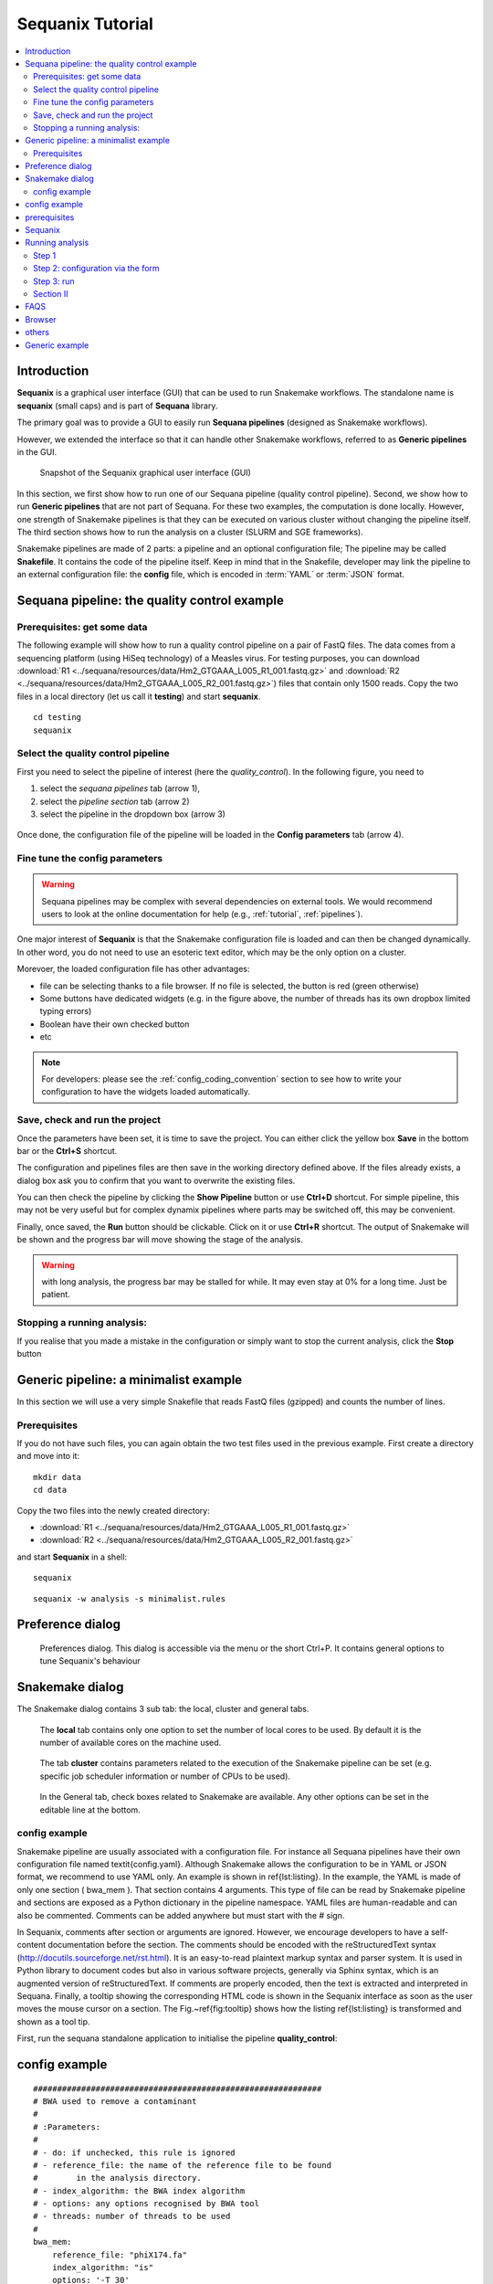 
.. _sequanix_tutorial:

Sequanix Tutorial
====================

.. contents::
   :local:

Introduction
---------------
**Sequanix** is a graphical user interface (GUI) that can be used to run Snakemake workflows.
The standalone name is **sequanix** (small caps) and is part of **Sequana**
library.

The primary goal was to provide a GUI to easily run **Sequana pipelines** (designed
as Snakemake workflows).

However, we extended the interface so that it can handle other Snakemake
workflows, referred to as **Generic pipelines** in the GUI.


.. figure:: _static/sequanix/sequanix.png
    :width: 80%

    Snapshot of the Sequanix graphical user interface (GUI)

In this section, we first show how to run one of our Sequana pipeline (quality
control pipeline). Second, we show how to run **Generic pipelines** that are not
part of Sequana. For these two examples, the computation is done locally.
However, one strength of Snakemake pipelines is that they can be executed on
various cluster without changing the pipeline itself. The
third section shows how to run the analysis on a cluster (SLURM and SGE frameworks).


Snakemake pipelines are made of 2 parts: a pipeline and an optional
configuration file; The pipeline may be called **Snakefile**. It contains the code
of the pipeline itself. Keep in mind that
in the Snakefile, developer may link the pipeline to an external configuration
file: the **config** file, which is encoded in :term:`YAML` or :term:`JSON` format.


Sequana pipeline: the quality control example
----------------------------------------------------


Prerequisites: get some data
~~~~~~~~~~~~~~~~~~~~~~~~~~~~~~~~~~

The following example will show how to run a quality control pipeline on a pair of FastQ files. The data comes from a sequencing platform (using HiSeq technology) of a Measles virus. For testing purposes, you can download :download:`R1 <../sequana/resources/data/Hm2_GTGAAA_L005_R1_001.fastq.gz>` and :download:`R2 <../sequana/resources/data/Hm2_GTGAAA_L005_R2_001.fastq.gz>`)
files that contain only 1500 reads. Copy the two files in a local directory (let us call
it **testing**) and start **sequanix**.

::

    cd testing
    sequanix


Select the quality control pipeline
~~~~~~~~~~~~~~~~~~~~~~~~~~~~~~~~~~~~~~~~~~~
First you need to select the pipeline of interest (here the *quality_control*).
In the following figure, you need to

#. select the *sequana pipelines* tab (arrow 1),
#. select the *pipeline section* tab (arrow 2)
#. select the pipeline in the dropdown box (arrow 3)

.. figure:: _static/sequanix/sequanix_tuto_qc_selection.png

Once done, the configuration file of the pipeline will be loaded in the **Config
parameters** tab (arrow 4).

Fine tune the config parameters
~~~~~~~~~~~~~~~~~~~~~~~~~~~~~~~~~~~~~

.. warning:: Sequana pipelines may be complex with several dependencies on
    external tools. We would recommend users to look at the online
    documentation for help (e.g., :ref:`tutorial`, :ref:`pipelines`).

One major interest of **Sequanix** is that the Snakemake configuration file is
loaded and can then be changed dynamically. In other word, you do not need to
use an esoteric text editor, which may be the only option on a cluster.

Morevoer, the loaded configuration file has other advantages:

- file can be selecting thanks to a file browser. If no file is selected, the button is red (green otherwise)
- Some buttons have dedicated widgets (e.g. in the figure above, the number of threads has its own dropbox limited typing errors)
- Boolean have their own checked button
- etc

.. note:: For developers: please see the :ref:`config_coding_convention` section to see
   how to write your configuration to have the widgets loaded automatically.

Save, check and run the project
~~~~~~~~~~~~~~~~~~~~~~~~~~~~~~~~~~~~~~~

Once the parameters have been set, it is time to save the project. You can
either click the yellow box **Save** in the bottom bar or the **Ctrl+S** shortcut.

The configuration and pipelines files are then save in the working directory
defined above. If the files already exists, a dialog box ask you to confirm that
you want to overwrite the existing files. 

You can then check the pipeline by clicking the **Show Pipeline** button or use
**Ctrl+D** shortcut. For simple pipeline, this may not be very useful but for
complex dynamix pipelines where parts may be switched off, this may be
convenient.

Finally, once saved, the **Run** button should be clickable. Click on
it or use **Ctrl+R** shortcut. The output of Snakemake will be shown and 
the progress bar will move showing the stage of the analysis. 

.. warning:: with long analysis, the progress bar may be stalled for while. It
   may even stay at 0% for a long time. Just be patient.

Stopping a running analysis:
~~~~~~~~~~~~~~~~~~~~~~~~~~~~~~~~~~

If you realise that you made a mistake in the configuration or simply want to
stop the current analysis, click the **Stop** button 


.. Since snakemake has the ability to run jobs locally or on a cluster, this
   application can also be run either locally or a distributed computing
  platform (e.g., cluster with slurm scheduler). Of course, this means you can use a X
  environment on your cluster (ssh -X should do it)


Generic pipeline: a minimalist example
--------------------------------------------

In this section we will use a very simple Snakefile that reads FastQ files
(gzipped) and counts the number of lines. 

Prerequisites
~~~~~~~~~~~~~~~~~~~~~

If you do not have such files, you can again obtain the two test files used in
the previous example. First create a directory and move into it::

    mkdir data
    cd data

Copy the two files into the newly created directory:

- :download:`R1 <../sequana/resources/data/Hm2_GTGAAA_L005_R1_001.fastq.gz>` 
- :download:`R2 <../sequana/resources/data/Hm2_GTGAAA_L005_R2_001.fastq.gz>`

and start **Sequanix** in a shell::

    sequanix



::

    sequanix -w analysis -s minimalist.rules





Preference dialog
---------------------

.. figure:: _static/sequanix/preferences_dialog.png
   :scale: 80%

   Preferences dialog. This dialog is accessible via the menu or the short Ctrl+P.
   It contains general options to tune Sequanix's behaviour


Snakemake dialog
--------------------

The Snakemake dialog contains 3 sub tab: the local, cluster and general tabs.

.. figure:: _static/sequanix/snakemake_dialog_local.png
    :scale: 80%

    The **local** tab contains only one option to set the number of local cores
    to be used. By default it is the number of available cores on the machine
    used.

.. figure:: _static/sequanix/snakemake_dialog.png
    :scale: 80%

    The tab **cluster** contains parameters related to the execution of the Snakemake pipeline can be set (e.g. specific job scheduler information or number of CPUs to be used).


.. figure:: _static/sequanix/snakemake_general.png
    :scale: 80%

    In the General tab, check boxes related to Snakemake are available. Any other options can be set in the editable line at the bottom.


config example
~~~~~~~~~~~~~~~~~~~
Snakemake pipeline are usually associated with a configuration file. For instance all Sequana pipelines have their own configuration file named \textit{config.yaml}.  Although Snakemake allows the configuration to be in YAML or JSON format, we recommend to use YAML only. An example is shown in \ref{lst:listing}. In the example, the YAML is made of only one section ( bwa\_mem ). That section contains 4 arguments. This type of file can be read by Snakemake pipeline and sections are exposed as a Python dictionary in the pipeline namespace. YAML files are human-readable and can also be commented. Comments can be added anywhere but must start with the \# sign.

In Sequanix, comments after section or arguments are ignored. However, we encourage developers to have a self-content documentation before the section. The comments should be encoded with the reStructuredText syntax (http://docutils.sourceforge.net/rst.html). It is an easy-to-read plaintext markup syntax and parser system. It is used in Python library to document codes but also in various software projects, generally via Sphinx syntax, which is an augmented version of reStructuredText. If comments are properly encoded, then the text is extracted and interpreted in Sequana. Finally, a tooltip showing the corresponding HTML code is shown in the Sequanix interface as soon as the user moves the mouse cursor on a section. The Fig.~\ref{fig:tooltip} shows how the listing \ref{lst:listing} is transformed and shown as a tool tip.


First, run the sequana standalone application to initialise the pipeline **quality_control**::



config example
-----------------

::

    ############################################################
    # BWA used to remove a contaminant
    #
    # :Parameters:
    #
    # - do: if unchecked, this rule is ignored
    # - reference_file: the name of the reference file to be found
    #        in the analysis directory.
    # - index_algorithm: the BWA index algorithm
    # - options: any options recognised by BWA tool
    # - threads: number of threads to be used
    #
    bwa_mem:
        reference_file: "phiX174.fa"
        index_algorithm: "is"
        options: '-T 30'
        threads: 4



prerequisites
------------------

Sequanix allows users to select Sequana pipeline, set configuration files
interactively and run the pipeline using Snakemake behind the scene.

The motivation is to expose complex pipelines via a simple graphical interface.

So, before using Sequanix you must know what pipeline you want to use.

Sequanix
-----------

installation: cf installation de sequana

taper sequanix

!! ou demarrer sequanix ? wherever but we recommend to start it where the data
is.

:Cluster usage: -X


Running analysis
-------------------

Snapshot sequanix avec les sections mises en valeurs. Entour en rouge les
sections avec labels I, II, III, IV. C'est la figure 1 de l'article.

pipelines are defined by
- a Snakemake file, which describes the pipeline itself
- a config file, where users can fine-tune the pipeline (this may be optional)
- a working directory where we save the pipeline / config and run the analysis
(in general)
- information about input data set (files, directory)

The first step is to define a project. This is done in window I

Step 1
~~~~~~~~
I. Select a pipeline
I.A Sequana pipeline
...


Step 2: configuration via the form
~~~~~~~~~~~~~~~~~~~~~~~~~~~~~~~~~~~~~~~~~~

Snapshot

- ability to switch on/off some rules/tools/steps
- dropdown widget
- file browser to be filled

we cannot details the config for the pipelines so we need to refer to the
pipeline section again.

Once happy we the config, SAVE the project. This copies the config and pipeline
files into the WORKING DIRECTORY. If exists already what's going on ?

Step 3: run
~~~~~~~~~~~~~~~~

- Run. describe progress bar
- Stop
- Unlock
- Save --> enable the RUN


Section II
~~~~~~~~~~~~~~~
- local/cluster
- if cluster --> preferences

With Slurm::

    srun --x11 sequanix

FAQS
---------

- What to do if the RUN fails
-

Browser
----------
- motivation and limitations

others
-----------
- import config local
- start sequanix with options::

   sequanix -i . -p quality_control -w analysis

- Generic pipeline can re-use widgets using _file and other semantic.


Generic example
------------------

For any other Snakemake workflows, we need:

#. To select a Snakefile (extension .rules)
#. To select a configuration file (optional)
#. A working directory where analysis will be run and results stored

























































